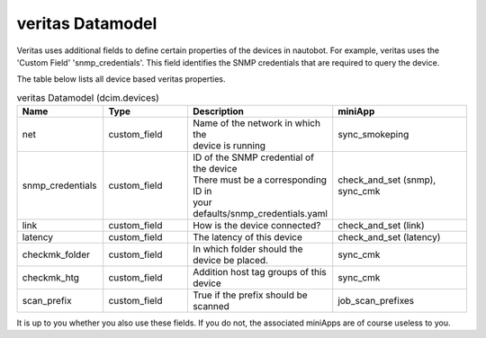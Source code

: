 #################
veritas Datamodel
#################

Veritas uses additional fields to define certain properties of the devices in 
nautobot. For example, veritas uses the 'Custom Field' 'snmp_credentials'. 
This field identifies the SNMP credentials that are required to query the device.

The table below lists all device based veritas properties.

.. list-table:: veritas Datamodel (dcim.devices)
   :widths: 25 25 40 40
   :header-rows: 1

   * - Name
     - Type
     - Description
     - miniApp
   * - net
     - custom_field
     - | Name of the network in which the 
       | device is running
     - sync_smokeping
   * - snmp_credentials
     - custom_field
     - | ID of the SNMP credential of the device
       | There must be a corresponding ID in 
       | your defaults/snmp_credentials.yaml
     - | check_and_set (snmp), 
       | sync_cmk
   * - link
     - custom_field
     - How is the device connected?
     - check_and_set (link)
   * - latency
     - custom_field
     - The latency of this device
     - check_and_set (latency)
   * - checkmk_folder
     - custom_field
     - In which folder should the device be placed.
     - sync_cmk
   * - checkmk_htg
     - custom_field
     - Addition host tag groups of this device
     - sync_cmk
   * - scan_prefix
     - custom_field
     - True if the prefix should be scanned
     - job_scan_prefixes

It is up to you whether you also use these fields. If you do not, the associated 
miniApps are of course useless to you.

